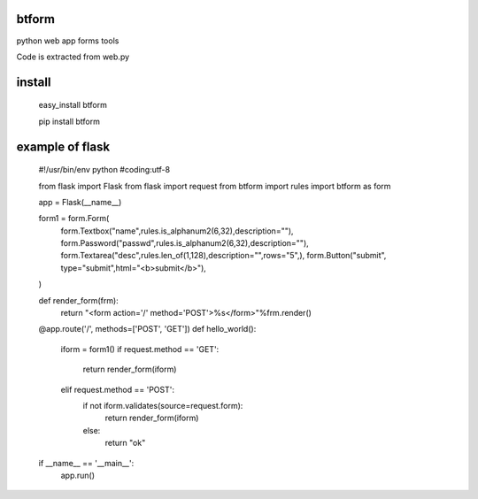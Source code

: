 btform
=======

python web app forms tools

Code is extracted  from web.py

install 
=======

    easy_install btform

    pip install btform

example of flask 
=================

    #!/usr/bin/env python
    #coding:utf-8

    from flask import Flask
    from flask import request
    from btform import rules
    import btform as form

    app = Flask(__name__)

    form1 = form.Form(
        form.Textbox("name",rules.is_alphanum2(6,32),description=""),
        form.Password("passwd",rules.is_alphanum2(6,32),description=""),
        form.Textarea("desc",rules.len_of(1,128),description="",rows="5",),
        form.Button("submit", type="submit",html="<b>submit</b>"),
    )

    def render_form(frm):
        return "<form action='/' method='POST'>%s</form>"%frm.render()

    @app.route('/', methods=['POST', 'GET'])
    def hello_world():
        iform = form1()
        if request.method == 'GET':
            return render_form(iform)
        elif request.method == 'POST':
            if not iform.validates(source=request.form): 
                return render_form(iform)
            else:
                return "ok"  

    if __name__ == '__main__':
        app.run()

